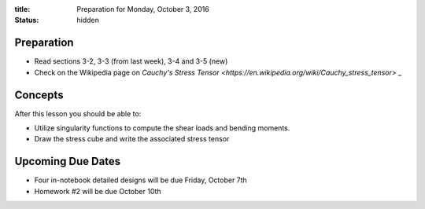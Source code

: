 :title: Preparation for Monday, October 3, 2016
:status: hidden

Preparation
===========

- Read sections 3-2, 3-3 (from last week), 3-4 and 3-5 (new)
- Check on the Wikipedia page on `Cauchy's Stress Tensor
  <https://en.wikipedia.org/wiki/Cauchy_stress_tensor>` _

Concepts
========

After this lesson you should be able to:

- Utilize singularity functions to compute the shear loads and bending moments.
- Draw the stress cube and write the associated stress tensor

Upcoming Due Dates
==================

- Four in-notebook detailed designs will be due Friday, October 7th
- Homework #2 will be due October 10th
